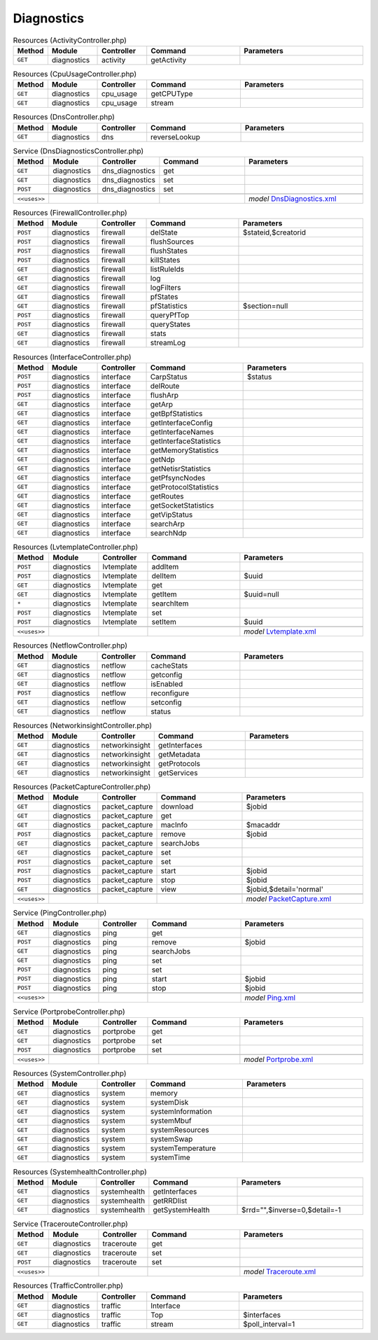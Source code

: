 Diagnostics
~~~~~~~~~~~

.. csv-table:: Resources (ActivityController.php)
   :header: "Method", "Module", "Controller", "Command", "Parameters"
   :widths: 4, 15, 15, 30, 40

    "``GET``","diagnostics","activity","getActivity",""

.. csv-table:: Resources (CpuUsageController.php)
   :header: "Method", "Module", "Controller", "Command", "Parameters"
   :widths: 4, 15, 15, 30, 40

    "``GET``","diagnostics","cpu_usage","getCPUType",""
    "``GET``","diagnostics","cpu_usage","stream",""

.. csv-table:: Resources (DnsController.php)
   :header: "Method", "Module", "Controller", "Command", "Parameters"
   :widths: 4, 15, 15, 30, 40

    "``GET``","diagnostics","dns","reverseLookup",""

.. csv-table:: Service (DnsDiagnosticsController.php)
   :header: "Method", "Module", "Controller", "Command", "Parameters"
   :widths: 4, 15, 15, 30, 40

    "``GET``","diagnostics","dns_diagnostics","get",""
    "``GET``","diagnostics","dns_diagnostics","set",""
    "``POST``","diagnostics","dns_diagnostics","set",""

    "``<<uses>>``", "", "", "", "*model* `DnsDiagnostics.xml <https://github.com/opnsense/core/blob/master/src/opnsense/mvc/app/models/OPNsense/Diagnostics/DnsDiagnostics.xml>`__"

.. csv-table:: Resources (FirewallController.php)
   :header: "Method", "Module", "Controller", "Command", "Parameters"
   :widths: 4, 15, 15, 30, 40

    "``POST``","diagnostics","firewall","delState","$stateid,$creatorid"
    "``POST``","diagnostics","firewall","flushSources",""
    "``POST``","diagnostics","firewall","flushStates",""
    "``POST``","diagnostics","firewall","killStates",""
    "``GET``","diagnostics","firewall","listRuleIds",""
    "``GET``","diagnostics","firewall","log",""
    "``GET``","diagnostics","firewall","logFilters",""
    "``GET``","diagnostics","firewall","pfStates",""
    "``GET``","diagnostics","firewall","pfStatistics","$section=null"
    "``POST``","diagnostics","firewall","queryPfTop",""
    "``POST``","diagnostics","firewall","queryStates",""
    "``GET``","diagnostics","firewall","stats",""
    "``GET``","diagnostics","firewall","streamLog",""

.. csv-table:: Resources (InterfaceController.php)
   :header: "Method", "Module", "Controller", "Command", "Parameters"
   :widths: 4, 15, 15, 30, 40

    "``POST``","diagnostics","interface","CarpStatus","$status"
    "``POST``","diagnostics","interface","delRoute",""
    "``POST``","diagnostics","interface","flushArp",""
    "``GET``","diagnostics","interface","getArp",""
    "``GET``","diagnostics","interface","getBpfStatistics",""
    "``GET``","diagnostics","interface","getInterfaceConfig",""
    "``GET``","diagnostics","interface","getInterfaceNames",""
    "``GET``","diagnostics","interface","getInterfaceStatistics",""
    "``GET``","diagnostics","interface","getMemoryStatistics",""
    "``GET``","diagnostics","interface","getNdp",""
    "``GET``","diagnostics","interface","getNetisrStatistics",""
    "``GET``","diagnostics","interface","getPfsyncNodes",""
    "``GET``","diagnostics","interface","getProtocolStatistics",""
    "``GET``","diagnostics","interface","getRoutes",""
    "``GET``","diagnostics","interface","getSocketStatistics",""
    "``GET``","diagnostics","interface","getVipStatus",""
    "``GET``","diagnostics","interface","searchArp",""
    "``GET``","diagnostics","interface","searchNdp",""

.. csv-table:: Resources (LvtemplateController.php)
   :header: "Method", "Module", "Controller", "Command", "Parameters"
   :widths: 4, 15, 15, 30, 40

    "``POST``","diagnostics","lvtemplate","addItem",""
    "``POST``","diagnostics","lvtemplate","delItem","$uuid"
    "``GET``","diagnostics","lvtemplate","get",""
    "``GET``","diagnostics","lvtemplate","getItem","$uuid=null"
    "``*``","diagnostics","lvtemplate","searchItem",""
    "``POST``","diagnostics","lvtemplate","set",""
    "``POST``","diagnostics","lvtemplate","setItem","$uuid"

    "``<<uses>>``", "", "", "", "*model* `Lvtemplate.xml <https://github.com/opnsense/core/blob/master/src/opnsense/mvc/app/models/OPNsense/Diagnostics/Lvtemplate.xml>`__"

.. csv-table:: Resources (NetflowController.php)
   :header: "Method", "Module", "Controller", "Command", "Parameters"
   :widths: 4, 15, 15, 30, 40

    "``GET``","diagnostics","netflow","cacheStats",""
    "``GET``","diagnostics","netflow","getconfig",""
    "``GET``","diagnostics","netflow","isEnabled",""
    "``POST``","diagnostics","netflow","reconfigure",""
    "``GET``","diagnostics","netflow","setconfig",""
    "``GET``","diagnostics","netflow","status",""

.. csv-table:: Resources (NetworkinsightController.php)
   :header: "Method", "Module", "Controller", "Command", "Parameters"
   :widths: 4, 15, 15, 30, 40

    "``GET``","diagnostics","networkinsight","getInterfaces",""
    "``GET``","diagnostics","networkinsight","getMetadata",""
    "``GET``","diagnostics","networkinsight","getProtocols",""
    "``GET``","diagnostics","networkinsight","getServices",""

.. csv-table:: Resources (PacketCaptureController.php)
   :header: "Method", "Module", "Controller", "Command", "Parameters"
   :widths: 4, 15, 15, 30, 40

    "``GET``","diagnostics","packet_capture","download","$jobid"
    "``GET``","diagnostics","packet_capture","get",""
    "``GET``","diagnostics","packet_capture","macInfo","$macaddr"
    "``POST``","diagnostics","packet_capture","remove","$jobid"
    "``GET``","diagnostics","packet_capture","searchJobs",""
    "``GET``","diagnostics","packet_capture","set",""
    "``POST``","diagnostics","packet_capture","set",""
    "``POST``","diagnostics","packet_capture","start","$jobid"
    "``POST``","diagnostics","packet_capture","stop","$jobid"
    "``GET``","diagnostics","packet_capture","view","$jobid,$detail='normal'"

    "``<<uses>>``", "", "", "", "*model* `PacketCapture.xml <https://github.com/opnsense/core/blob/master/src/opnsense/mvc/app/models/OPNsense/Diagnostics/PacketCapture.xml>`__"

.. csv-table:: Service (PingController.php)
   :header: "Method", "Module", "Controller", "Command", "Parameters"
   :widths: 4, 15, 15, 30, 40

    "``GET``","diagnostics","ping","get",""
    "``POST``","diagnostics","ping","remove","$jobid"
    "``GET``","diagnostics","ping","searchJobs",""
    "``GET``","diagnostics","ping","set",""
    "``POST``","diagnostics","ping","set",""
    "``POST``","diagnostics","ping","start","$jobid"
    "``POST``","diagnostics","ping","stop","$jobid"

    "``<<uses>>``", "", "", "", "*model* `Ping.xml <https://github.com/opnsense/core/blob/master/src/opnsense/mvc/app/models/OPNsense/Diagnostics/Ping.xml>`__"

.. csv-table:: Service (PortprobeController.php)
   :header: "Method", "Module", "Controller", "Command", "Parameters"
   :widths: 4, 15, 15, 30, 40

    "``GET``","diagnostics","portprobe","get",""
    "``GET``","diagnostics","portprobe","set",""
    "``POST``","diagnostics","portprobe","set",""

    "``<<uses>>``", "", "", "", "*model* `Portprobe.xml <https://github.com/opnsense/core/blob/master/src/opnsense/mvc/app/models/OPNsense/Diagnostics/Portprobe.xml>`__"

.. csv-table:: Resources (SystemController.php)
   :header: "Method", "Module", "Controller", "Command", "Parameters"
   :widths: 4, 15, 15, 30, 40

    "``GET``","diagnostics","system","memory",""
    "``GET``","diagnostics","system","systemDisk",""
    "``GET``","diagnostics","system","systemInformation",""
    "``GET``","diagnostics","system","systemMbuf",""
    "``GET``","diagnostics","system","systemResources",""
    "``GET``","diagnostics","system","systemSwap",""
    "``GET``","diagnostics","system","systemTemperature",""
    "``GET``","diagnostics","system","systemTime",""

.. csv-table:: Resources (SystemhealthController.php)
   :header: "Method", "Module", "Controller", "Command", "Parameters"
   :widths: 4, 15, 15, 30, 40

    "``GET``","diagnostics","systemhealth","getInterfaces",""
    "``GET``","diagnostics","systemhealth","getRRDlist",""
    "``GET``","diagnostics","systemhealth","getSystemHealth","$rrd="""",$inverse=0,$detail=-1"

.. csv-table:: Service (TracerouteController.php)
   :header: "Method", "Module", "Controller", "Command", "Parameters"
   :widths: 4, 15, 15, 30, 40

    "``GET``","diagnostics","traceroute","get",""
    "``GET``","diagnostics","traceroute","set",""
    "``POST``","diagnostics","traceroute","set",""

    "``<<uses>>``", "", "", "", "*model* `Traceroute.xml <https://github.com/opnsense/core/blob/master/src/opnsense/mvc/app/models/OPNsense/Diagnostics/Traceroute.xml>`__"

.. csv-table:: Resources (TrafficController.php)
   :header: "Method", "Module", "Controller", "Command", "Parameters"
   :widths: 4, 15, 15, 30, 40

    "``GET``","diagnostics","traffic","Interface",""
    "``GET``","diagnostics","traffic","Top","$interfaces"
    "``GET``","diagnostics","traffic","stream","$poll_interval=1"
